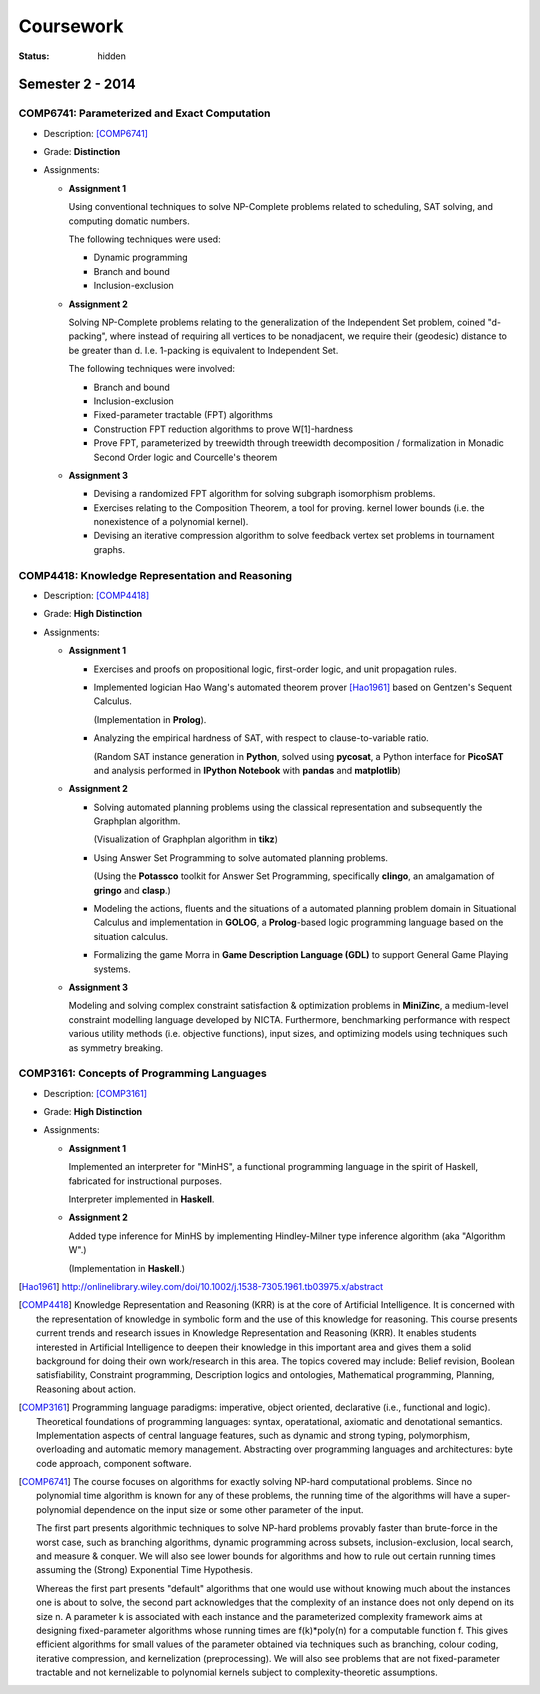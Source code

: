 ==========
Coursework
==========

:status: hidden

Semester 2 - 2014
-----------------

COMP6741: Parameterized and Exact Computation
***********************************************

- Description: [COMP6741]_
- Grade: **Distinction**
- Assignments:
  
  * **Assignment 1**

    Using conventional techniques to solve NP-Complete problems
    related to scheduling, SAT solving, and computing domatic numbers.

    The following techniques were used:

    + Dynamic programming
    + Branch and bound
    + Inclusion-exclusion

  * **Assignment 2**

    Solving NP-Complete problems relating to the generalization of
    the Independent Set problem, coined "d-packing", where instead
    of requiring all vertices to be nonadjacent, we require their
    (geodesic) distance to be greater than d. I.e. 1-packing is equivalent
    to Independent Set.

    The following techniques were involved:
    
    + Branch and bound
    + Inclusion-exclusion
    + Fixed-parameter tractable (FPT) algorithms
    + Construction FPT reduction algorithms to prove W[1]-hardness
    + Prove FPT, parameterized by treewidth through
      treewidth decomposition / formalization in Monadic
      Second Order logic and Courcelle's theorem 

  * **Assignment 3**

    + Devising a randomized FPT algorithm for solving subgraph isomorphism problems. 
    + Exercises relating to the Composition Theorem, a tool for proving.
      kernel lower bounds (i.e. the nonexistence of a polynomial kernel).
    + Devising an iterative compression algorithm to solve feedback vertex set problems
      in tournament graphs.

COMP4418: Knowledge Representation and Reasoning
************************************************

- Description: [COMP4418]_
- Grade: **High Distinction**
- Assignments: 

  * **Assignment 1**

    + Exercises and proofs on propositional logic, first-order
      logic, and unit propagation rules.
    
    + Implemented logician Hao Wang's automated theorem prover 
      [Hao1961]_ based on Gentzen's Sequent Calculus.

      (Implementation in **Prolog**).
    + Analyzing the empirical hardness of SAT, with respect to 
      clause-to-variable ratio.

      (Random SAT instance generation in **Python**, solved using
      **pycosat**, a Python interface for **PicoSAT** and analysis
      performed in **IPython Notebook** with **pandas** and **matplotlib**) 
      
  * **Assignment 2**

    + Solving automated planning problems using the classical representation
      and subsequently the Graphplan algorithm.

      (Visualization of Graphplan algorithm in **tikz**)

    + Using Answer Set Programming to solve automated planning problems.

      (Using the **Potassco** toolkit for Answer Set Programming, specifically 
      **clingo**, an amalgamation of **gringo** and **clasp**.)

    + Modeling the actions, fluents and the situations of a automated planning 
      problem domain in Situational Calculus and implementation in **GOLOG**, 
      a **Prolog**-based logic programming language based on the situation calculus.

    + Formalizing the game Morra in **Game Description Language (GDL)** to support
      General Game Playing systems.

  * **Assignment 3**

    Modeling and solving complex constraint satisfaction & optimization 
    problems in **MiniZinc**, a medium-level constraint modelling language 
    developed by NICTA. Furthermore, benchmarking performance with respect 
    various utility methods (i.e. objective functions), input sizes, and 
    optimizing models using techniques such as symmetry breaking.

COMP3161: Concepts of Programming Languages 
*******************************************

- Description: [COMP3161]_
- Grade: **High Distinction**
- Assignments: 

  * **Assignment 1**

    Implemented an interpreter for "MinHS", a functional 
    programming language in the spirit of Haskell, 
    fabricated for instructional purposes.

    Interpreter implemented in **Haskell**.

  * **Assignment 2**

    Added type inference for MinHS by implementing 
    Hindley-Milner type inference algorithm (aka "Algorithm W".)
    
    (Implementation in **Haskell**.)

.. [Hao1961] http://onlinelibrary.wiley.com/doi/10.1002/j.1538-7305.1961.tb03975.x/abstract
.. [COMP4418] Knowledge Representation and Reasoning (KRR) is at the core of Artificial Intelligence. It is concerned with the representation of knowledge in symbolic form and the use of this knowledge for reasoning. This course presents current trends and research issues in Knowledge Representation and Reasoning (KRR). It enables students interested in Artificial Intelligence to deepen their knowledge in this important area and gives them a solid background for doing their own work/research in this area. The topics covered may include: Belief revision, Boolean satisfiability, Constraint programming, Description logics and ontologies, Mathematical programming, Planning, Reasoning about action.
.. [COMP3161] Programming language paradigms: imperative, object oriented, declarative (i.e., functional and logic). Theoretical foundations of programming languages: syntax, operatational, axiomatic and denotational semantics. Implementation aspects of central language features, such as dynamic and strong typing, polymorphism, overloading and automatic memory management. Abstracting over programming languages and architectures: byte code approach, component software.
.. [COMP6741] The course focuses on algorithms for exactly solving NP-hard computational problems. Since no polynomial time algorithm is known for any of these problems, the running time of the algorithms will have a super-polynomial dependence on the input size or some other parameter of the input. 

  The first part presents algorithmic techniques to solve NP-hard problems provably faster than brute-force in the worst case, such as branching algorithms, dynamic programming across subsets, inclusion-exclusion, local search, and measure & conquer. We will also see lower bounds for algorithms and how to rule out certain running times assuming the (Strong) Exponential Time Hypothesis.

  Whereas the first part presents "default" algorithms that one would use without knowing much about the instances one is about to solve, the second part acknowledges that the complexity of an instance does not only depend on its size n. A parameter k is associated with each instance and the parameterized complexity framework aims at designing fixed-parameter algorithms whose running times are f(k)*poly(n) for a computable function f. This gives efficient algorithms for small values of the parameter obtained via techniques such as branching, colour coding, iterative compression, and kernelization (preprocessing). We will also see problems that are not fixed-parameter tractable and not kernelizable to polynomial kernels subject to complexity-theoretic assumptions.
